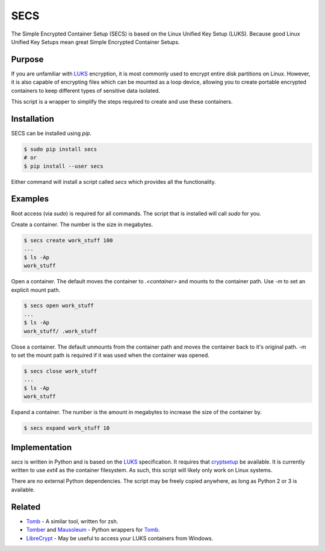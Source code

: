 SECS
====

The Simple Encrypted Container Setup (SECS) is based on the Linux Unified Key
Setup (LUKS). Because good Linux Unified Key Setups mean great Simple Encrypted
Container Setups.

Purpose
-------

If you are unfamiliar with LUKS_ encryption, it is most commonly used to encrypt
entire disk partitions on Linux. However, it is also capable of encrypting files
which can be mounted as a loop device, allowing you to create portable encrypted
containers to keep different types of sensitive data isolated.

This script is a wrapper to simplify the steps required to create and use these
containers.

Installation
------------

SECS can be installed using *pip*.

.. code-block::

    $ sudo pip install secs
    # or
    $ pip install --user secs

Either command will install a script called *secs* which provides all the
functionality.

Examples
--------

Root access (via *sudo*) is required for all commands. The script that is
installed will call *sudo* for you.

Create a container. The number is the size in megabytes.

.. code-block::

    $ secs create work_stuff 100
    ...
    $ ls -Ap
    work_stuff

Open a container. The default moves the container to `.<container>` and mounts
to the container path. Use `-m` to set an explicit mount path.

.. code-block::

    $ secs open work_stuff
    ...
    $ ls -Ap
    work_stuff/ .work_stuff

Close a container. The default unmounts from the container path and moves the
container back to it's original path. `-m` to set the mount path is required
if it was used when the container was opened.

.. code-block::

    $ secs close work_stuff
    ...
    $ ls -Ap
    work_stuff

Expand a container. The number is the amount in megabytes to increase the size
of the container by.

.. code-block::

    $ secs expand work_stuff 10

Implementation
--------------

*secs* is written in Python and is based on the LUKS_ specification. It requires
that cryptsetup_ be available. It is currently written to use *ext4* as the
container filesystem. As such, this script will likely only work on Linux
systems.

There are no external Python dependencies. The script may be freely copied
anywhere, as long as Python 2 or 3 is available.

Related
-------

* Tomb_ - A similar tool, written for zsh.
* Tomber_ and Mausoleum_ - Python wrappers for Tomb_.
* LibreCrypt_ - May be useful to access your LUKS containers from Windows.

.. _LUKS: https://en.wikipedia.org/wiki/Linux_Unified_Key_Setup
.. _cryptsetup: https://gitlab.com/cryptsetup/cryptsetup/
.. _Tomb: https://www.dyne.org/software/tomb/
.. _Tomber: https://pypi.python.org/pypi/tomber
.. _Mausoleum: https://pypi.python.org/pypi/mausoleum
.. _LibreCrypt: https://github.com/t-d-k/LibreCrypt
